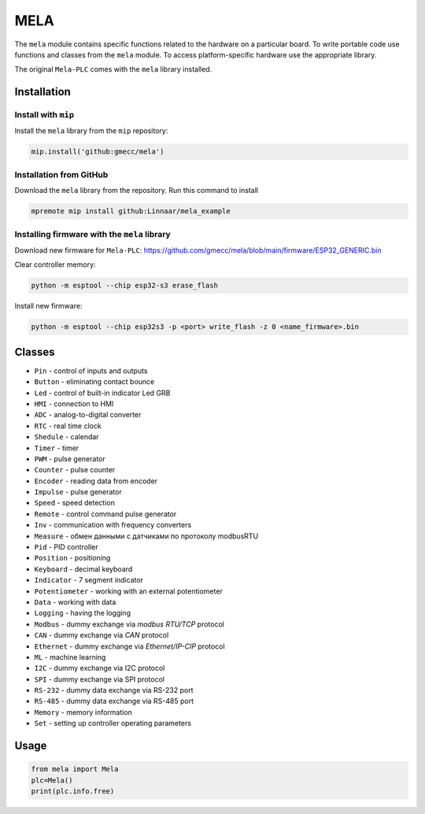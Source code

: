 MELA
====

The ``mela`` module contains specific functions related to the hardware on a particular board.
To write portable code use functions and classes from the ``mela`` module.
To access platform-specific hardware use the appropriate library.

The original ``Mela-PLC`` comes with the ``mela`` library installed.


Installation
------------


Install with ``mip``
^^^^^^^^^^^^^^^^^^^^

Install the ``mela`` library from the ``mip`` repository:

.. code-block:: python

    mip.install('github:gmecc/mela')



Installation from GitHub
^^^^^^^^^^^^^^^^^^^^^^^^

Download the ``mela`` library from the repository. Run this command to install

.. code-block:: python

    mpremote mip install github:Linnaar/mela_example


Installing firmware with the ``mela`` library
^^^^^^^^^^^^^^^^^^^^^^^^^^^^^^^^^^^^^^^^^^^^^

Download new firmware for ``Mela-PLC``:
https://github.com/gmecc/mela/blob/main/firmware/ESP32_GENERIC.bin

Clear controller memory:

.. code-block:: python

    python -m esptool --chip esp32-s3 erase_flash


Install new firmware:

.. code-block:: python

    python -m esptool --chip esp32s3 -p <port> write_flash -z 0 <name_firmware>.bin


Classes
-------

* ``Pin`` - control of inputs and outputs
* ``Button`` - eliminating contact bounce
* ``Led`` - control of built-in indicator Led GRB
* ``HMI`` - connection to HMI
* ``ADC`` - analog-to-digital converter
* ``RTC`` - real time clock
* ``Shedule`` - calendar
* ``Timer`` - timer
* ``PWM`` - pulse generator
* ``Counter`` - pulse counter
* ``Encoder`` - reading data from encoder
* ``Impulse`` - pulse generator
* ``Speed`` - speed detection
* ``Remote`` - control command pulse generator
* ``Inv`` - communication with frequency converters
* ``Measure`` - обмен данными с датчиками по протоколу modbusRTU
* ``Pid`` - PID controller
* ``Position`` - positioning
* ``Keyboard`` - decimal keyboard
* ``Indicator`` - 7 segment indicator
* ``Potentiometer`` - working with an external potentiometer
* ``Data`` - working with data
* ``Logging`` - having the logging
* ``Modbus`` - dummy exchange via `modbus RTU/TCP` protocol
* ``CAN`` - dummy exchange via `CAN` protocol
* ``Ethernet`` - dummy exchange via `Ethernet/IP-CIP` protocol 
* ``ML`` - machine learning
* ``I2C`` - dummy exchange via I2C protocol
* ``SPI`` - dummy exchange via SPI protocol
* ``RS-232`` - dummy data exchange via RS-232 port
* ``RS-485`` - dummy data exchange via RS-485 port
* ``Memory`` - memory information
* ``Set`` - setting up controller operating parameters


Usage
-----

.. code-block:: python

    from mela import Mela
    plc=Mela()
    print(plc.info.free)


